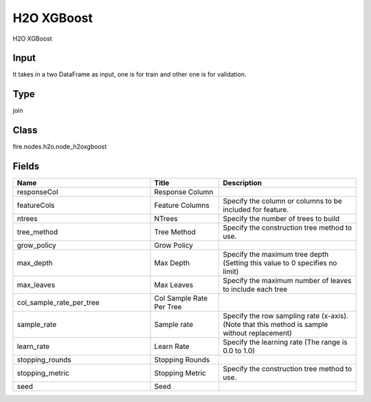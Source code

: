 H2O XGBoost
=========== 

H2O XGBoost

Input
--------------
It takes in a two DataFrame as input, one is for train and other one is for validation.

Type
--------- 

join

Class
--------- 

fire.nodes.h2o.node_h2oxgboost

Fields
--------- 

.. list-table::
      :widths: 10 5 10
      :header-rows: 1

      * - Name
        - Title
        - Description
      * - responseCol
        - Response Column
        - 
      * - featureCols
        - Feature Columns
        - Specify the column or columns to be included for feature.
      * - ntrees
        - NTrees
        - Specify the number of trees to build
      * - tree_method
        - Tree Method
        - Specify the construction tree method to use.
      * - grow_policy
        - Grow Policy
        - 
      * - max_depth
        - Max Depth
        - Specify the maximum tree depth (Setting this value to 0 specifies no limit)
      * - max_leaves
        - Max Leaves
        - Specify the maximum number of leaves to include each tree
      * - col_sample_rate_per_tree
        - Col Sample Rate Per Tree
        - 
      * - sample_rate
        - Sample rate
        - Specify the row sampling rate (x-axis). (Note that this method is sample without replacement)
      * - learn_rate
        - Learn Rate
        - Specify the learning rate (The range is 0.0 to 1.0)
      * - stopping_rounds
        - Stopping Rounds
        - 
      * - stopping_metric
        - Stopping Metric
        - Specify the construction tree method to use.
      * - seed
        - Seed
        - 




